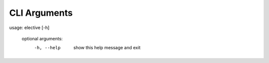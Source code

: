 .. ****************************************************************************
..
.. elective, a Python configuration loader generator
..
.. Copyright 2021-2025 Jeremy A Gray <gray@flyquackswim.com>.
..
.. All rights reserved.
..
.. SPDX-License-Identifier: MIT
..
.. ****************************************************************************

===============
 CLI Arguments
===============

usage: elective [-h]

        optional arguments:
          -h, --help            show this help message and exit
